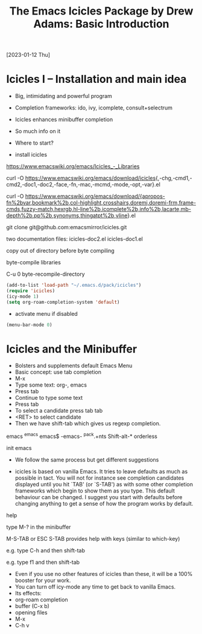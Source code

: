 #+title: The Emacs Icicles Package by Drew Adams: Basic Introduction
[2023-01-12 Thu]
#+STARTUP: showall

* Icicles I – Installation and main idea

- Big, intimidating and powerful program
- Completion frameworks: ido, ivy, icomplete, consult+selectrum
- Icicles enhances minibuffer completion
- So much info on it
- Where to start?

- install icicles

https://www.emacswiki.org/emacs/Icicles_-_Libraries

curl -O https://www.emacswiki.org/emacs/download/icicles{,-chg,-cmd1,-cmd2,-doc1,-doc2,-face,-fn,-mac,-mcmd,-mode,-opt,-var}.el

curl -O https://www.emacswiki.org/emacs/download/{apropos-fn%2bvar,bookmark%2b,col-highlight,crosshairs,doremi,doremi-frm,frame-cmds,fuzzy-match,hexrgb,hl-line%2b,icomplete%2b,info%2b,lacarte,mb-depth%2b,pp%2b,synonyms,thingatpt%2b,vline}.el

git clone git@github.com:emacsmirror/icicles.git

two documentation files: icicles-doc2.el icicles-doc1.el

copy out of directory before byte compiling

byte-compile libraries

C-u 0 byte-recompile-directory

#+begin_src emacs-lisp
(add-to-list 'load-path "~/.emacs.d/pack/icicles")
(require 'icicles)
(icy-mode 1)
(setq org-roam-completion-system 'default)
#+end_src

- activate menu if disabled

#+begin_src emacs-lisp
(menu-bar-mode 0)
#+end_src

* Icicles and the Minibuffer

- Bolsters and supplements default Emacs Menu
- Basic concept: use tab completion
- M-x
- Type some text: org-, emacs
- Press tab
- Continue to type some text
- Press tab
- To select a candidate press tab tab
- <RET> to select candidate
- Then we have shift-tab which gives us regexp completion.

emacs ^emacs emacs$ -emacs- ^pack.+nts Shift-alt-* orderless

init emacs

- We follow the same process but get different suggestions

- icicles is based on vanilla Emacs. It tries to leave defaults as much as possible in tact. You will not for instance see completion candidates displayed until you hit `TAB' (or `S-TAB') as with some other completion frameworks which begin to show them as you type.
  This default behaviour can be changed. I suggest you start with defaults before changing anything to get a sense of how the program works by default.

help

type M-? in the minibuffer

M-S-TAB or ESC S-TAB provides help with keys (similar to which-key)

e.g. type C-h and then shift-tab

e.g. type f1 and then shift-tab

- Even if you use no other features of icicles than these, it will be a 100% booster for your work.
- You can turn off icy-mode any time to get back to vanilla Emacs.
- Its effects:
- org-roam completion
- buffer (C-x b)
- opening files
- M-x
- C-h v
  
